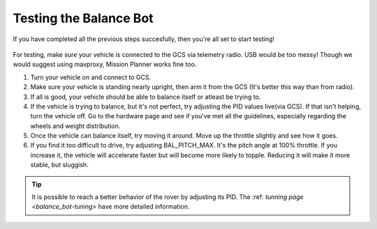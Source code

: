 .. _balance_bot-testing:

=======================
Testing the Balance Bot
=======================

If you have completed all the previous steps succesfully, then you're all set to start testing! 

 .. youtube:: -EESMnSEpeM
    :width: 100%

For testing, make sure your vehicle is connected to the GCS via telemetry radio. USB would be too messy! Though we would suggest using mavproxy, Mission Planner works fine too.

#. Turn your vehicle on and connect to GCS.

#. Make sure your vehicle is standing nearly upright, then arm it from the GCS (It's better this way than from radio).

#. If all is good, your vehicle should be able to balance itself or atleast be trying to.

#. If the vehicle is trying to balance, but it's not perfect, try adjusting the PID values live(via GCS). If that isn't helping, turn the vehicle off. Go to the hardware page and see if you've met all the guidelines, especially regarding the wheels and weight distribution.

#. Once the vehicle can balance itself, try moving it around. Move up the throttle slightly and see how it goes.

#. If you find it too difficult to drive, try adjusting BAL_PITCH_MAX. It's the pitch angle at 100% throttle. If you increase it, the vehicle will accelerate faster but will become more likely to topple. Reducing it will make it more stable, but sluggish.

.. tip::

   It is possible to reach a better behavior of the rover by adjusting its PID. The :ref: `tunning page <balance_bot-tuning>` have more detailed information.
